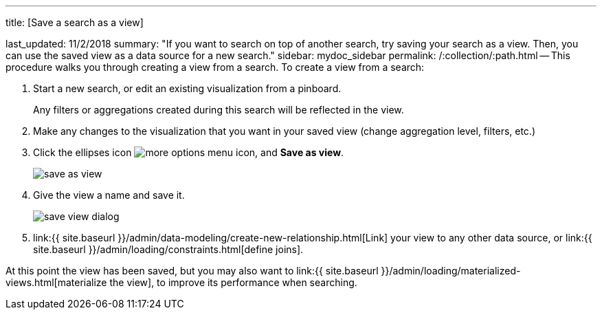 '''

title: [Save a search as a view]

last_updated: 11/2/2018 summary: "If you want to search on top of another search, try saving your search as a view.
Then, you can use the saved view as a data source for a new search." sidebar: mydoc_sidebar permalink: /:collection/:path.html -- This procedure walks you through creating a view from a search.
To create a view from a search:

. Start a new search, or edit an existing visualization from a pinboard.
+
Any filters or aggregations created during this search will be reflected in the view.

. Make any changes to the visualization that you want in your saved view (change aggregation level, filters, etc.)
. Click the ellipses icon  image:{{ site.baseurl }}/images/icon-ellipses.png[more options menu icon], and *Save as view*.
+
image::{{ site.baseurl }}/images/save_as_view.png[]

. Give the view a name and save it.
+
image::{{ site.baseurl }}/images/save_view_dialog.png[]

. link:{{ site.baseurl }}/admin/data-modeling/create-new-relationship.html[Link] your view to any other data source, or link:{{ site.baseurl }}/admin/loading/constraints.html[define joins].

At this point the view has been saved, but you may also want to link:{{ site.baseurl }}/admin/loading/materialized-views.html[materialize the view], to improve its performance when searching.
